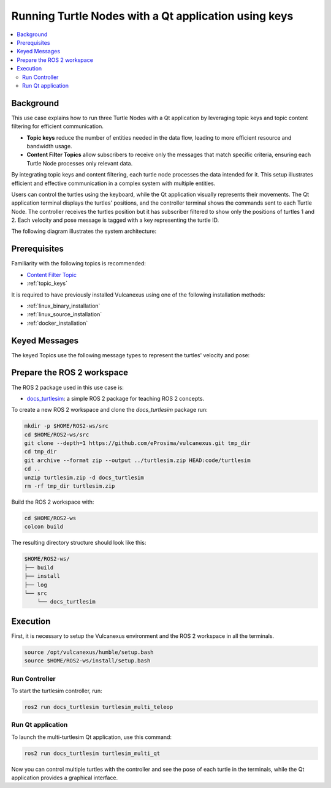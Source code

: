 .. _uses_cases_keys:

Running Turtle Nodes with a Qt application using keys
=====================================================

.. contents::
    :depth: 2
    :local:
    :backlinks: none

Background
----------

This use case explains how to run three Turtle Nodes with a Qt application by leveraging topic keys and topic content filtering for efficient communication.

* **Topic keys** reduce the number of entities needed in the data flow, leading to more efficient resource and bandwidth usage.
* **Content Filter Topics** allow subscribers to receive only the messages that match specific criteria, ensuring each Turtle Node processes only relevant data.

By integrating topic keys and content filtering, each turtle node processes the data intended for it.
This setup illustrates efficient and effective communication in a complex system with multiple entities.

Users can control the turtles using the keyboard, while the Qt application visually represents their movements.
The Qt application terminal displays the turtles' positions, and the controller terminal shows the commands sent to each Turtle Node.
The controller receives the turtles position but it has subscriber filtered to show only the positions of turtles 1 and 2.
Each velocity and pose message is tagged with a key representing the turtle ID.

The following diagram illustrates the system architecture:

.. figure:: /rst/figures/use_cases/keys/keys.png
    :align: center


Prerequisites
-------------

Familiarity with the following topics is recommended:

* `Content Filter Topic <https://fast-dds.docs.eprosima.com/en/latest/fastdds/dds_layer/topic/contentFilteredTopic/contentFilteredTopic.html>`__
* :ref:`topic_keys`

It is required to have previously installed Vulcanexus using one of the following installation methods:

* :ref:`linux_binary_installation`
* :ref:`linux_source_installation`
* :ref:`docker_installation`


Keyed Messages
--------------

The keyed Topics use the following message types to represent the turtles' velocity and pose:

.. raw:: html

    <div style="display: flex;">
        <div style="flex: 1; padding: 10px;">
            <p><b>docs_turtlesim::msg::KeyedPose</b></p>
            <p>Represents the pose of a turtle with a key.</p>
            <ul>
                <li>key: Identifier of the turtle.</li>
                <li>x: X-coordinate of the turtle's position.</li>
                <li>y: Y-coordinate of the turtle's position.</li>
                <li>theta: Orientation angle of the turtle.</li>
            </ul>
        </div>
        <div style="flex: 1; padding: 10px;">
            <img src="../../../_static/resources/use_cases/keys/keyed_pose.png" alt="KeyedPose" style="width: 220px;">
        </div>
    </div>

.. raw:: html

    <div style="display: flex;">
        <div style="flex: 1; padding: 10px;">
            <p><b>docs_turtlesim::msg::KeyedVelocity</b></p>
            <p>Represents the velocity of a turtle with a key.</p>
            <ul>
                <li>key: Identifier of the turtle.</li>
                <li>linear: Linear velocity of the turtle.</li>
                <li>angular: Angular velocity of the turtle.</li>
            </ul>
        </div>
        <div style="flex: 1; padding: 10px;">
            <img src="../../../_static/resources/use_cases/keys/keyed_twist.png" alt="KeyedTwist" style="width: 320px;">
        </div>
    </div>


Prepare the ROS 2 workspace
---------------------------

The ROS 2 package used in this use case is:

* `docs_turtlesim <https://github.com/eProsima/vulcanexus/tree/main/code/turtlesim>`__: a simple ROS 2 package for teaching ROS 2 concepts.

To create a new ROS 2 workspace and clone the `docs_turtlesim` package run:

.. code-block:: bash

    mkdir -p $HOME/ROS2-ws/src
    cd $HOME/ROS2-ws/src
    git clone --depth=1 https://github.com/eProsima/vulcanexus.git tmp_dir
    cd tmp_dir
    git archive --format zip --output ../turtlesim.zip HEAD:code/turtlesim
    cd ..
    unzip turtlesim.zip -d docs_turtlesim
    rm -rf tmp_dir turtlesim.zip

Build the ROS 2 workspace with:

.. code-block:: bash

    cd $HOME/ROS2-ws
    colcon build

The resulting directory structure should look like this:

.. code-block:: bash

    $HOME/ROS2-ws/
    ├── build
    ├── install
    ├── log
    └── src
        └── docs_turtlesim

Execution
---------

First, it is necessary to setup the Vulcanexus environment and the ROS 2 workspace in all the terminals.

.. code-block:: bash

    source /opt/vulcanexus/humble/setup.bash
    source $HOME/ROS2-ws/install/setup.bash

Run Controller
^^^^^^^^^^^^^^

To start the turtlesim controller, run:

.. code-block:: bash

    ros2 run docs_turtlesim turtlesim_multi_teleop

Run Qt application
^^^^^^^^^^^^^^^^^^

To launch the multi-turtlesim Qt application, use this command:

.. code-block:: bash

    ros2 run docs_turtlesim turtlesim_multi_qt

Now you can control multiple turtles with the controller and see the pose of each turtle in the terminals, while the Qt application provides a graphical interface.

.. raw:: html

    <video width=100% height=auto autoplay loop controls muted>
        <source src="../../../_static/resources/use_cases/keys/keys.mp4">
        Your browser does not support the video tag.
    </video>
    <br></br>
